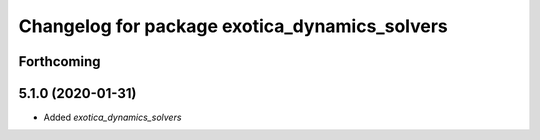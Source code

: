 ^^^^^^^^^^^^^^^^^^^^^^^^^^^^^^^^^^^^^^^^^^^^^^
Changelog for package exotica_dynamics_solvers
^^^^^^^^^^^^^^^^^^^^^^^^^^^^^^^^^^^^^^^^^^^^^^

Forthcoming
-----------

5.1.0 (2020-01-31)
------------------
* Added `exotica_dynamics_solvers`
